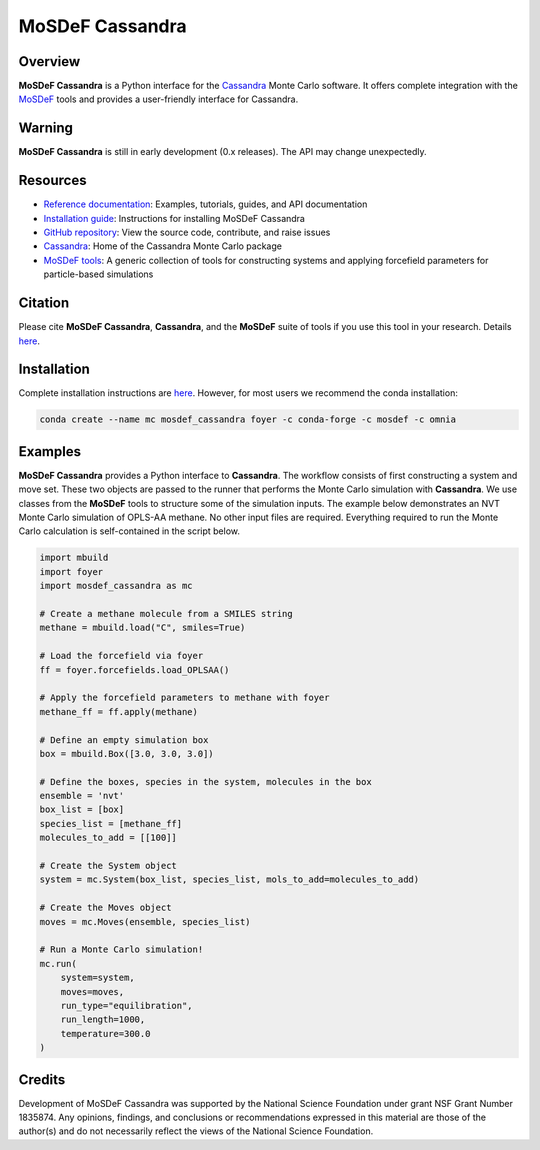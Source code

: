 
MoSDeF Cassandra
================ 
|Citing|
|License|
|CodeCov|
|Azure|

.. |Citing| image:: https://img.shields.io/badge/cite-mosdef__cassandra-blue
   :target: https://mosdef-cassandra.readthedocs.io/en/latest/reference/citing.html
.. |Codecov| image:: https://codecov.io/gh/MaginnGroup/mosdef_cassandra/branch/master/graph/badge.svg
.. |Azure| image:: https://dev.azure.com/MaginnGroup/mosdef_cassandra/_apis/build/status/MaginnGroup.mosdef_cassandra?branchName=master
.. |License| image:: https://img.shields.io/github/license/maginngroup/mosdef_cassandra

Overview
~~~~~~~~

**MoSDeF Cassandra** is a Python interface for the
`Cassandra <https://cassandra.nd.edu>`_ Monte Carlo software.
It offers complete integration with the `MoSDeF <https://mosdef.org>`_
tools and provides a user-friendly interface for Cassandra.

Warning
~~~~~~~

**MoSDeF Cassandra** is still in early development (0.x releases). The API may
change unexpectedly.

Resources
~~~~~~~~~

* `Reference documentation <https://mosdef-cassandra.readthedocs.io>`_:
  Examples, tutorials, guides, and API documentation
* `Installation guide <https://mosdef-cassandra.readthedocs.io/en/latest/getting_started/install.html>`_:
  Instructions for installing MoSDeF Cassandra
* `GitHub repository <https://github.com/MaginnGroup/mosdef_cassandra>`_:
  View the source code, contribute, and raise issues
* `Cassandra <https://cassandra.nd.edu>`_:
  Home of the Cassandra Monte Carlo package
* `MoSDeF tools <https://mosdef.org>`_:
  A generic collection of tools for constructing systems and applying
  forcefield parameters for particle-based simulations

Citation
~~~~~~~~

Please cite **MoSDeF Cassandra**, **Cassandra**, and the **MoSDeF** suite of
tools if you use this tool in your research. Details 
`here <https://mosdef-cassandra.readthedocs.io/en/latest/reference/citing.html>`_.

Installation
~~~~~~~~~~~~

Complete installation instructions are
`here <https://mosdef-cassandra.readthedocs.io/en/latest/getting_started/install.html>`_.
However, for most users we recommend the conda installation:

.. code-block:: bash

    conda create --name mc mosdef_cassandra foyer -c conda-forge -c mosdef -c omnia

Examples
~~~~~~~~

**MoSDeF Cassandra** provides a Python interface to **Cassandra**. The workflow
consists of first constructing a system and move set. These two objects are
passed to the runner that performs the Monte Carlo simulation with
**Cassandra**. We use classes from the **MoSDeF** tools to structure some of the
simulation inputs. The example below demonstrates an NVT Monte Carlo simulation
of OPLS-AA methane. No other input files are required. Everything required to run the
Monte Carlo calculation is self-contained in the script below.

.. code-block:: python

  import mbuild
  import foyer
  import mosdef_cassandra as mc

  # Create a methane molecule from a SMILES string
  methane = mbuild.load("C", smiles=True)

  # Load the forcefield via foyer
  ff = foyer.forcefields.load_OPLSAA()

  # Apply the forcefield parameters to methane with foyer
  methane_ff = ff.apply(methane)

  # Define an empty simulation box
  box = mbuild.Box([3.0, 3.0, 3.0])

  # Define the boxes, species in the system, molecules in the box
  ensemble = 'nvt'
  box_list = [box]
  species_list = [methane_ff]
  molecules_to_add = [[100]]

  # Create the System object
  system = mc.System(box_list, species_list, mols_to_add=molecules_to_add)

  # Create the Moves object
  moves = mc.Moves(ensemble, species_list)

  # Run a Monte Carlo simulation!
  mc.run(
      system=system,
      moves=moves,
      run_type="equilibration",
      run_length=1000,
      temperature=300.0
  )

Credits
~~~~~~~

Development of MoSDeF Cassandra was supported by the National Science Foundation
under grant NSF Grant Number 1835874. Any opinions, findings, and conclusions or
recommendations expressed in this material are those of the author(s) and do
not necessarily reflect the views of the National Science Foundation.


